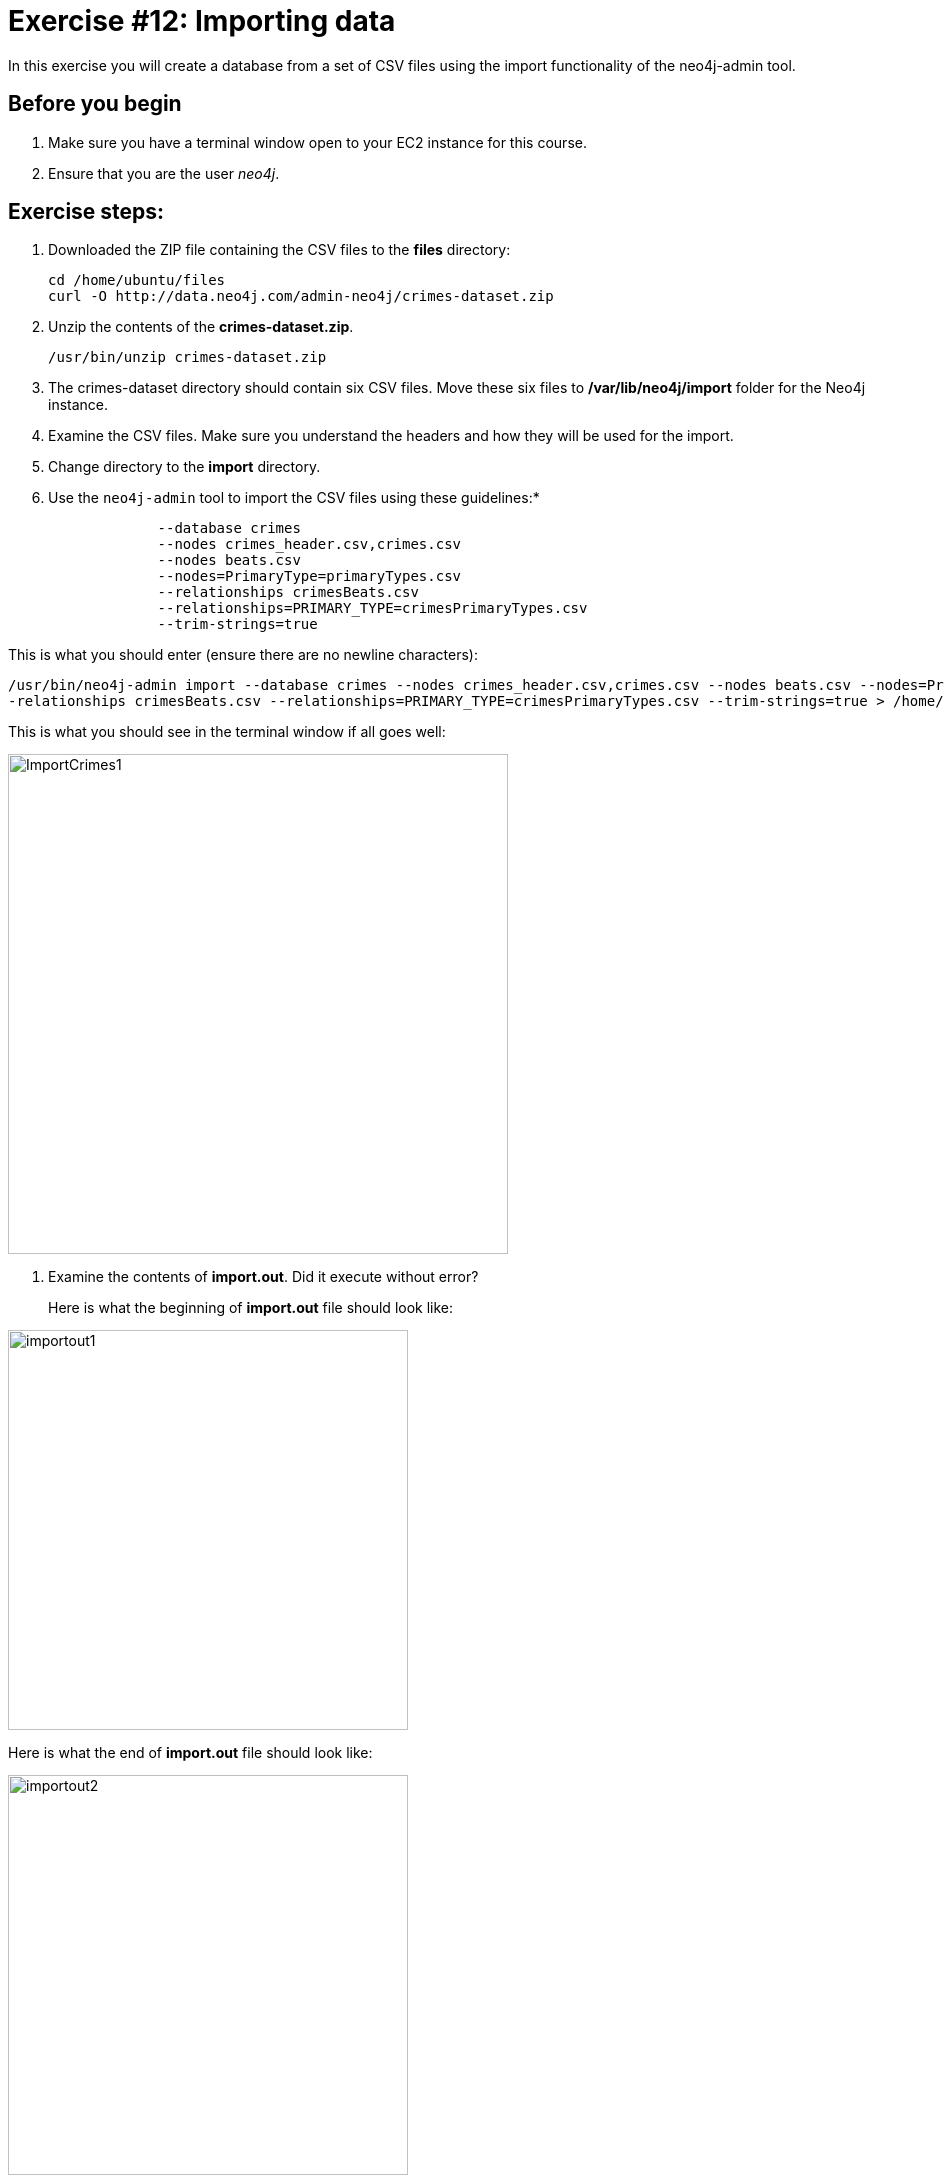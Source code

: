 
= Exercise #12: Importing data
// for local preview
ifndef::imagesdir[:imagesdir: ../../images]


In this exercise you will create a database from a set of CSV files using the import functionality of the neo4j-admin tool.

== Before you begin

. Make sure you have a terminal window open to your EC2 instance for this course.
. Ensure that you are the user _neo4j_.

== Exercise steps:

. Downloaded the ZIP file containing the CSV files to the *files* directory:
+

----
cd /home/ubuntu/files
curl -O http://data.neo4j.com/admin-neo4j/crimes-dataset.zip
----

. Unzip the contents of the *crimes-dataset.zip*.
+

----
/usr/bin/unzip crimes-dataset.zip
----

. The crimes-dataset directory should contain six CSV files. Move these six files to */var/lib/neo4j/import* folder for the Neo4j instance.
. Examine the CSV files. Make sure you understand the headers and how they will be used for the import.
. Change directory to the *import* directory.
. Use the `neo4j-admin` tool to import the CSV files using these guidelines:*
+

----
             --database crimes
             --nodes crimes_header.csv,crimes.csv
             --nodes beats.csv
             --nodes=PrimaryType=primaryTypes.csv
             --relationships crimesBeats.csv
             --relationships=PRIMARY_TYPE=crimesPrimaryTypes.csv
             --trim-strings=true
----

This is what you should enter (ensure there are no newline characters):

[source]
----
/usr/bin/neo4j-admin import --database crimes --nodes crimes_header.csv,crimes.csv --nodes beats.csv --nodes=PrimaryType=primaryTypes.csv -
-relationships crimesBeats.csv --relationships=PRIMARY_TYPE=crimesPrimaryTypes.csv --trim-strings=true > /home/ubuntu/reports/import.out
----

This is what you should see in the terminal window if all goes well:

image::ImportCrimes1.png[ImportCrimes1,width=500]

. Examine the contents of *import.out*. Did it execute without error?
+

Here is what the beginning of *import.out* file should look like:

image::importout1.png[importout1,width=400]

Here is what the end of *import.out* file should look like:

image::importout2.png[importout2,width=400]

. In `cypher-shell` create the crimes database.
. Enter the following Cypher statements to view the schema of the database and return the number of nodes:

----
:USE crimes
CALL db.schema.visualization();
MATCH (n) RETURN count(n);
----

The database information should now look as follows:

image::Afteradmin-toolImport.png[Afteradmin-toolImport,width=600]

== Exercise summary

In this exercise you created a database from a set of CSV files using the import functionality of the neo4j-admin tool.
